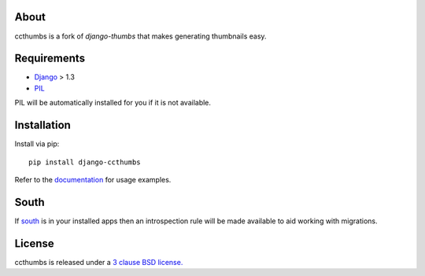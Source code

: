 About
--------------------------------------------

ccthumbs is a fork of `django-thumbs` that makes generating thumbnails easy.

Requirements
--------------------------------------------

- `Django`_ > 1.3
- `PIL`_

PIL will be automatically installed for you if it is not available.

Installation
--------------------------------------------

Install via pip::

   pip install django-ccthumbs


Refer to the `documentation`_ for usage examples.



South
--------------------------------------------

If `south`_ is in your installed apps then an introspection rule will be made available to aid working with migrations.


License
--------------------------------------------
ccthumbs is released under a `3 clause BSD license.`_

.. _`south`: http://south.aeracode.org/
.. _`django-thumbs`: http://code.google.com/p/django-thumbs/
.. _`3 clause BSD license.`: http://www.opensource.org/licenses/bsd-3-clause
.. _`PIL`: http://www.pythonware.com/products/pil/
.. _`Django`: https://www.djangoproject.com/
.. _`documentation`: http://readthedocs.org/docs/django-ccthumbs/en/latest/
